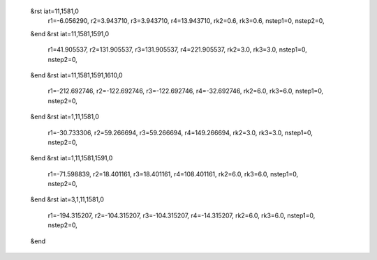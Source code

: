  &rst iat=11,1581,0
   r1=-6.056290, r2=3.943710, r3=3.943710, r4=13.943710, rk2=0.6, rk3=0.6,
   nstep1=0, nstep2=0,
 &end
 &rst iat=11,1581,1591,0
   r1=41.905537, r2=131.905537, r3=131.905537, r4=221.905537, rk2=3.0, rk3=3.0,
   nstep1=0, nstep2=0,
 &end
 &rst iat=11,1581,1591,1610,0
   r1=-212.692746, r2=-122.692746, r3=-122.692746, r4=-32.692746, rk2=6.0, rk3=6.0,
   nstep1=0, nstep2=0,
 &end
 &rst iat=1,11,1581,0
   r1=-30.733306, r2=59.266694, r3=59.266694, r4=149.266694, rk2=3.0, rk3=3.0,
   nstep1=0, nstep2=0,
 &end
 &rst iat=1,11,1581,1591,0
   r1=-71.598839, r2=18.401161, r3=18.401161, r4=108.401161, rk2=6.0, rk3=6.0,
   nstep1=0, nstep2=0,
 &end
 &rst iat=3,1,11,1581,0
   r1=-194.315207, r2=-104.315207, r3=-104.315207, r4=-14.315207, rk2=6.0, rk3=6.0,
   nstep1=0, nstep2=0,
 &end
